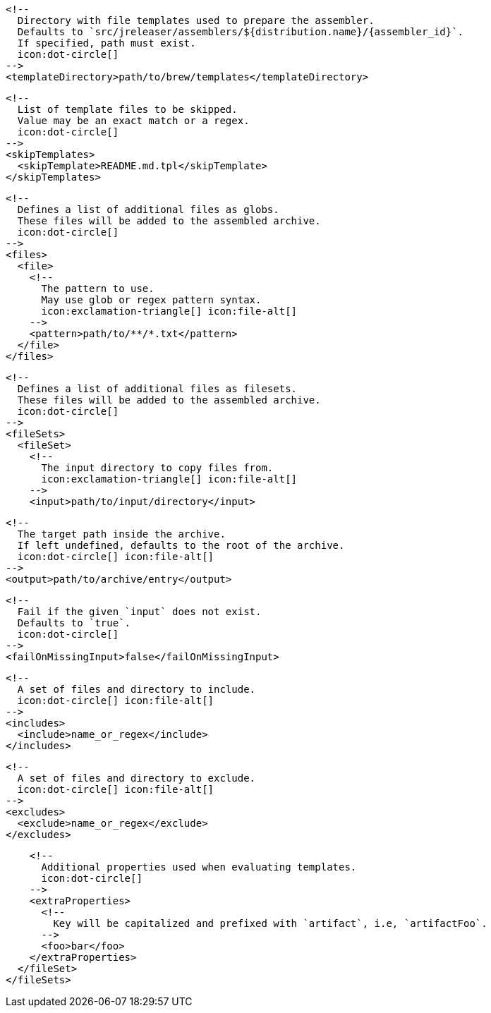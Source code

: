         <!--
          Directory with file templates used to prepare the assembler.
          Defaults to `src/jreleaser/assemblers/${distribution.name}/{assembler_id}`.
          If specified, path must exist.
          icon:dot-circle[]
        -->
        <templateDirectory>path/to/brew/templates</templateDirectory>

        <!--
          List of template files to be skipped.
          Value may be an exact match or a regex.
          icon:dot-circle[]
        -->
        <skipTemplates>
          <skipTemplate>README.md.tpl</skipTemplate>
        </skipTemplates>

        <!--
          Defines a list of additional files as globs.
          These files will be added to the assembled archive.
          icon:dot-circle[]
        -->
        <files>
          <file>
            <!--
              The pattern to use.
              May use glob or regex pattern syntax.
              icon:exclamation-triangle[] icon:file-alt[]
            -->
            <pattern>path/to/**/*.txt</pattern>
          </file>
        </files>

ifdef::archive[]
        <!--
          icon:exclamation-triangle[]
        -->
endif::archive[]
ifndef::archive[]
        <!--
          Defines a list of additional files as filesets.
          These files will be added to the assembled archive.
          icon:dot-circle[]
        -->
endif::archive[]
        <fileSets>
          <fileSet>
            <!--
              The input directory to copy files from.
              icon:exclamation-triangle[] icon:file-alt[]
            -->
            <input>path/to/input/directory</input>

            <!--
              The target path inside the archive.
              If left undefined, defaults to the root of the archive.
              icon:dot-circle[] icon:file-alt[]
            -->
            <output>path/to/archive/entry</output>

            <!--
              Fail if the given `input` does not exist.
              Defaults to `true`.
              icon:dot-circle[]
            -->
            <failOnMissingInput>false</failOnMissingInput>

            <!--
              A set of files and directory to include.
              icon:dot-circle[] icon:file-alt[]
            -->
            <includes>
              <include>name_or_regex</include>
            </includes>

            <!--
              A set of files and directory to exclude.
              icon:dot-circle[] icon:file-alt[]
            -->
            <excludes>
              <exclude>name_or_regex</exclude>
            </excludes>

            <!--
              Additional properties used when evaluating templates.
              icon:dot-circle[]
            -->
            <extraProperties>
              <!--
                Key will be capitalized and prefixed with `artifact`, i.e, `artifactFoo`.
              -->
              <foo>bar</foo>
            </extraProperties>
          </fileSet>
        </fileSets>